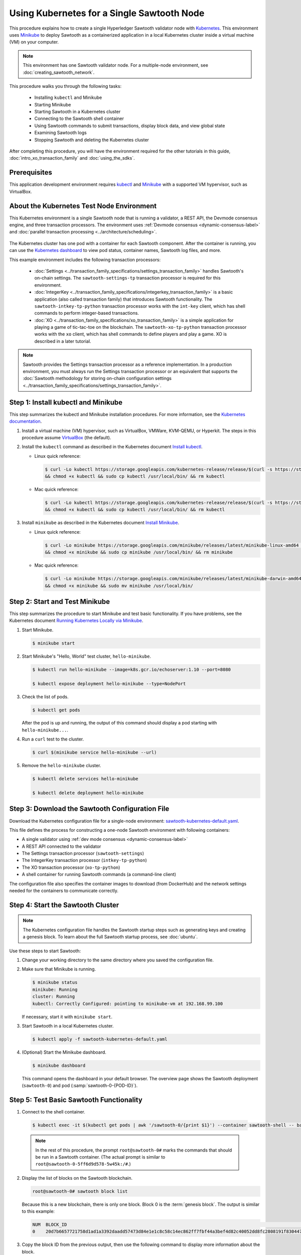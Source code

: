 *************************************************
Using Kubernetes for a Single Sawtooth Node
*************************************************

This procedure explains how to create a single Hyperledger Sawtooth validator
node with
`Kubernetes <https://kubernetes.io/docs/concepts/overview/what-is-kubernetes/>`_.
This environment uses `Minikube <https://kubernetes.io/docs/setup/minikube/>`_
to deploy Sawtooth as a containerized application in a local Kubernetes cluster
inside a virtual machine (VM) on your computer.

.. note::

   This environment has one Sawtooth validator node. For a
   multiple-node environment, see :doc:`creating_sawtooth_network`.

This procedure walks you through the following tasks:

 * Installing ``kubectl`` and Minikube
 * Starting Minikube
 * Starting Sawtooth in a Kubernetes cluster
 * Connecting to the Sawtooth shell container
 * Using Sawtooth commands to submit transactions, display block data, and view
   global state
 * Examining Sawtooth logs
 * Stopping Sawtooth and deleting the Kubernetes cluster

After completing this procedure, you will have the environment required for
the other tutorials in this guide, :doc:`intro_xo_transaction_family` and
:doc:`using_the_sdks`.


Prerequisites
=============

This application development environment requires
`kubectl <https://kubernetes.io/docs/concepts/overview/object-management-kubectl/overview/>`_
and
`Minikube <https://kubernetes.io/docs/setup/minikube/>`_ with a supported VM
hypervisor, such as VirtualBox.


About the Kubernetes Test Node Environment
==========================================

This Kubernetes environment is a single Sawtooth node that is running a
validator, a REST API, the Devmode consensus engine, and three transaction
processors. The environment uses
:ref:`Devmode consensus <dynamic-consensus-label>` and
:doc:`parallel transaction processing <../architecture/scheduling>`.

.. figure:: ../images/appdev-environment-one-node-3TPs-kube.*
   :width: 100%
   :align: center
   :alt: Docker application environment for Sawtooth

The Kubernetes cluster has one pod with a container for each Sawtooth component.
After the container is running, you can use the `Kubernetes dashboard
<https://kubernetes.io/docs/tasks/access-application-cluster/web-ui-dashboard/>`_
to view pod status, container names, Sawtooth log files, and more.

This example environment includes the following transaction processors:

 * :doc:`Settings <../transaction_family_specifications/settings_transaction_family>`
   handles Sawtooth's on-chain settings. The ``sawtooth-settings-tp``
   transaction processor is required for this environment.

 * :doc:`IntegerKey <../transaction_family_specifications/integerkey_transaction_family>`
   is a basic application (also called transaction family) that introduces
   Sawtooth functionality. The ``sawtooth-intkey-tp-python`` transaction
   processor works with the ``int-key`` client, which has shell commands to
   perform integer-based transactions.

 * :doc:`XO <../transaction_family_specifications/xo_transaction_family>`
   is a simple application for playing a game of tic-tac-toe on the blockchain.
   The ``sawtooth-xo-tp-python`` transaction processor works with the ``xo``
   client, which has shell commands to define players and play a game.
   XO is described in a later tutorial.

.. note::

   Sawtooth provides the Settings transaction processor as a reference
   implementation. In a production environment, you must always run the
   Settings transaction processor or an equivalent that supports the
   :doc:`Sawtooth methodology for storing on-chain configuration settings
   <../transaction_family_specifications/settings_transaction_family>`.


Step 1: Install kubectl and Minikube
====================================

This step summarizes the kubectl and Minikube installation procedures.
For more information, see the
`Kubernetes documentation <https://kubernetes.io/docs/home/>`_.

1. Install a virtual machine (VM) hypervisor, such as VirtualBox, VMWare,
   KVM-QEMU, or Hyperkit. The steps in this procedure assume
   `VirtualBox <https://www.virtualbox.org/wiki/Downloads>`_ (the default).

#. Install the ``kubectl`` command as described in the Kubernetes document
   `Install kubectl <https://kubernetes.io/docs/tasks/tools/install-kubectl/>`_.

   * Linux quick reference:

     .. code-block:: none

        $ curl -Lo kubectl https://storage.googleapis.com/kubernetes-release/release/$(curl -s https://storage.googleapis.com/kubernetes-release/release/stable.txt)/bin/linux/amd64/kubectl \
        && chmod +x kubectl && sudo cp kubectl /usr/local/bin/ && rm kubectl

   * Mac quick reference:

     .. code-block:: none

        $ curl -Lo kubectl https://storage.googleapis.com/kubernetes-release/release/$(curl -s https://storage.googleapis.com/kubernetes-release/release/stable.txt)/bin/darwin/amd64/kubectl \
        && chmod +x kubectl && sudo cp kubectl /usr/local/bin/ && rm kubectl

#. Install ``minikube`` as described in the Kubernetes document
   `Install Minikube <https://kubernetes.io/docs/tasks/tools/install-minikube/>`_.

   * Linux quick reference:

     .. code-block:: none

        $ curl -Lo minikube https://storage.googleapis.com/minikube/releases/latest/minikube-linux-amd64 \
        && chmod +x minikube && sudo cp minikube /usr/local/bin/ && rm minikube

   * Mac quick reference:

     .. code-block:: none

        $ curl -Lo minikube https://storage.googleapis.com/minikube/releases/latest/minikube-darwin-amd64 \
        && chmod +x minikube && sudo mv minikube /usr/local/bin/


Step 2: Start and Test Minikube
===============================

This step summarizes the procedure to start Minikube and test basic
functionality. If you have problems, see the Kubernetes document
`Running Kubernetes Locally via Minikube
<https://kubernetes.io/docs/setup/minikube/>`_.

1. Start Minikube.

   .. code-block:: console

      $ minikube start

#. Start Minikube's "Hello, World" test cluster, ``hello-minikube``.

   .. code-block:: console

      $ kubectl run hello-minikube --image=k8s.gcr.io/echoserver:1.10 --port=8080

      $ kubectl expose deployment hello-minikube --type=NodePort

#. Check the list of pods.

   .. code-block:: console

      $ kubectl get pods

   After the pod is up and running, the output of this command should display a
   pod starting with ``hello-minikube...``.

#. Run a ``curl`` test to the cluster.

   .. code-block:: none

      $ curl $(minikube service hello-minikube --url)

#. Remove the ``hello-minikube`` cluster.

   .. code-block:: console

      $ kubectl delete services hello-minikube

      $ kubectl delete deployment hello-minikube


Step 3: Download the Sawtooth Configuration File
================================================

Download the Kubernetes configuration file for a single-node environment:
`sawtooth-kubernetes-default.yaml <./sawtooth-kubernetes-default.yaml>`_.

This file defines the process for constructing a one-node Sawtooth environment
with following containers:

* A single validator using :ref:`dev mode consensus <dynamic-consensus-label>`
* A REST API connected to the validator
* The Settings transaction processor (``sawtooth-settings``)
* The IntegerKey transaction processor (``intkey-tp-python``)
* The XO transaction processor (``xo-tp-python``)
* A shell container for running Sawtooth commands (a command-line client)

The configuration file also specifies the container images to download
(from DockerHub) and the network settings needed for the containers to
communicate correctly.


Step 4: Start the Sawtooth Cluster
==================================

.. note::

   The Kubernetes configuration file handles the Sawtooth startup steps such as
   generating keys and creating a genesis block. To learn about the full
   Sawtooth startup process, see :doc:`ubuntu`.

Use these steps to start Sawtooth:

1. Change your working directory to the same directory where you saved the
   configuration file.

#. Make sure that Minikube is running.

   .. code-block:: console

      $ minikube status
      minikube: Running
      cluster: Running
      kubectl: Correctly Configured: pointing to minikube-vm at 192.168.99.100

   If necessary, start it with ``minikube start``.

#. Start Sawtooth in a local Kubernetes cluster.

   .. _restart-kube-label:

   .. code-block:: console

      $ kubectl apply -f sawtooth-kubernetes-default.yaml

#. (Optional) Start the Minikube dashboard.

   .. code-block:: console

      $ minikube dashboard

   This command opens the dashboard in your default browser.
   The overview page shows the Sawtooth deployment (``sawtooth-0``)
   and pod (:samp:`sawtooth-0-{POD-ID}`).


Step 5: Test Basic Sawtooth Functionality
=========================================

1.  Connect to the shell container.

   .. code-block:: none

      $ kubectl exec -it $(kubectl get pods | awk '/sawtooth-0/{print $1}') --container sawtooth-shell -- bash

   .. note::

      In the rest of this procedure, the prompt ``root@sawtooth-0#`` marks the
      commands that should be run in a Sawtooth container.
      (The actual prompt is similar to ``root@sawtooth-0-5ff6d9d578-5w45k:/#``.)

2. Display the list of blocks on the Sawtooth blockchain.

   .. code-block:: console

      root@sawtooth-0# sawtooth block list

   Because this is a new blockchain, there is only one block. Block 0 is the
   :term:`genesis block`. The output is similar to this example:

   .. code-block:: console

      NUM  BLOCK_ID                                                                                                                          BATS  TXNS  SIGNER
      0    20d7b6657721758d1ad1a3392daadd57473d84e1e1c8c58c14ec862ff7fbf44a3bef4d82c40052dd8fc2808191f830447df59fe074aea02a000ff64bc458e256  1     1     025f80...

#. Copy the block ID from the previous output, then use the following command to
   display more information about the block.

   .. code-block:: console

      root@sawtooth-0# sawtooth block show {BLOCK-ID}

   The output of this command is quite long, because it includes all data stored
   under that block.

   .. code-block:: console

      batches:
      - header:
          signer_public_key: 03f257dee6f021b579cb59d34f2489603892d44bb2e181eaa444e1bb4f4b4b812d
          transaction_ids:
          - 3f6c2f60a66317f09d052757dba605d0c1c56caa38cdfdefbd7f4511a830a1fc22d8e13ff86201ac309344605b5df77a85e59799c16c3ba9e3cba950b709be04
        header_signature: 6e5446e99bae1fe2d7d4a7561880bd069cc404e099dd4380a7f491dd0588584b0b6b558d636eb42720d6c839c6755182d3004b905429088413df00f82ec0fd1e
         ...

At this point, your environment is ready for experimenting with Sawtooth.
The rest of this section introduces you to Sawtooth functionality.

* To use Sawtooth client commands to create and submit transactions, view block
  information, and check state data, see :ref:`sawtooth-client-kube-label`.

* To check the Sawtooth components, see :ref:`check-status-kube-label`.

* For information on the Sawtooth logs, see :ref:`examine-logs-kube-label`.

* To stop the Sawtooth environment, see :ref:`stop-sawtooth-kube-label`.

.. important::

   Any work done in this environment will be lost once you stop Minikube and
   delete the Sawtooth cluster. In order to use this environment for application
   development, you would need to take additional steps, such as defining volume
   storage. See the
   `Kubernetes documentation <https://kubernetes.io/docs/home/>`__ for more
   information.


.. _sawtooth-client-kube-label:

Step 6: Use Sawtooth Commands as a Client
=========================================

Sawtooth includes commands that act as a client interface for an application.
This step describes how to use the ``intkey`` and ``sawtooth`` commands to
create and submit transactions, display blockchain and block data, and examine
global state data.

.. note::

   Use the ``--help`` option with any Sawtooth command to display the available
   options and subcommands.

To run the commands in this step, connect to the shell container as described in
the previous step.

Creating and Submitting Transactions with intkey
------------------------------------------------

The ``intkey`` command creates and submits IntegerKey transactions for testing
purposes.

#. Use ``intkey create_batch`` to prepare batches of transactions that set
   a few keys to random values, then randomly increment and decrement those
   values. These batches are saved locally in the file ``batches.intkey``.

   .. code-block:: console

      root@sawtooth-0# intkey create_batch --count 10 --key-count 5
      Writing to batches.intkey...

#. Use ``intkey load`` to submit the batches to the validator, which commits
   these batches of transactions as new blocks on the blockchain.

   .. code-block:: console

      root@sawtooth-0# intkey load -f batches.intkey
      batches: 11 batch/sec: 141.7800162868952

#. Display the list of blocks to verify that the new blocks appear on the
   blockchain.

   .. code-block:: console

      root@sawtooth-0# sawtooth block list
      NUM  BLOCK_ID                                                                                                                          BATS  TXNS  SIGNER
      8    b46c58121d7bf04cf8489a8b937f1478e8699edd0cf023e2cac9b44827caadd441b8c013a4f6e976d799bb59ad602cfb2ea7a765d7abeb954f9013ded464e94c  1     8     025f80...
      7    a0d0e594672c5ae45ff5dfaa9c2e26d148e80190dfe88bc9ac915ed6a9d7b33c27e24d1c891e6b24dcaf59e0e6a6128aab956010b100daf81e9307b66b04d519  1     2     025f80...
      6    0a7739e9d778d65c0fa5ba21e18a8d375072907cec2ec3cbdd8dbcd20f81f2c42d30a4a65b2a63a7aa69d398677542fbf05efbd4a9b7f4aac1fb955b7913d7aa  1     8     025f80...
      5    71efa1c3297e95b7ffb7014ab425e87ff8240a51fb30faf280038882c9bfb3a060fe3ecee12bb9b064195f13ace582c0ab0a3b25808bf87081e33987d8313472  1     3     025f80...
      4    11f177a274d893c22d9bca763a88fdbf020922c68f2231ce0ca0aaa4d80559e52fa67fa059e23ceb0d006acf0b4f2bf315b77ced24959f4a556ac59bd9312356  2     3     025f80...
      3    e3b7692bb070c3d51bf3d975e6cf974d763f893232d305d36bcdbbc2b2859ad425bb0f5aaf068114d05056133a6c8ca84cfdcda6ce7a888a6486090f1f188242  2     5     025f80...
      2    06506f0599ad59b92c13bc2a96ca0c4ca59cdc8c8065df1dc27349c88566293f498c0e3dfe3f06be9b5e889beec0369dd9b94decc309aceb6f57e238e9037e04  1     3     025f80...
      1    327aede38ab395bbdba711911414a9a68166b5378af4bdc15206089a2adf0cb62448f9fc4d749f0c8677849f7fe19c734f05f86687201666e8899437f903102d  2     8     025f80...
      0    20d7b6657721758d1ad1a3392daadd57473d84e1e1c8c58c14ec862ff7fbf44a3bef4d82c40052dd8fc2808191f830447df59fe074aea02a000ff64bc458e256  1     1     025f80...

Submitting Transactions with sawtooth batch submit
--------------------------------------------------

In the example above, the ``intkey create_batch`` command created the file
``batches.intkey``.  Rather than using ``intkey load`` to submit these
transactions, you could use ``sawtooth batch submit`` to submit them.

#. As before, create a batch of transactions:

   .. code-block:: console

      root@sawtooth-0# intkey create_batch --count 6 --key-count 3
      Writing to batches.intkey...

#. Submit the batch file with ``sawtooth batch submit``:

   .. code-block:: console

      root@sawtooth-0# sawtooth batch submit -f batches.intkey
      batches: 7,  batch/sec: 216.80369536716367

Viewing Blockchain and Block Data with sawtooth block
-----------------------------------------------------

The ``sawtooth block`` command displays information about the blocks stored on
the blockchain.

#. Use ``sawtooth block list`` again to display the list of blocks stored
   in state.

    .. code-block:: console

       root@sawtooth-0# sawtooth block list

    The output shows the block number and block ID, as in this example:

    .. code-block:: console

       NUM  BLOCK_ID                                                                                                                          BATS  TXNS  SIGNER
       8    b46c58121d7bf04cf8489a8b937f1478e8699edd0cf023e2cac9b44827caadd441b8c013a4f6e976d799bb59ad602cfb2ea7a765d7abeb954f9013ded464e94c  1     8     025f80...
       7    a0d0e594672c5ae45ff5dfaa9c2e26d148e80190dfe88bc9ac915ed6a9d7b33c27e24d1c891e6b24dcaf59e0e6a6128aab956010b100daf81e9307b66b04d519  1     2     025f80...
       6    0a7739e9d778d65c0fa5ba21e18a8d375072907cec2ec3cbdd8dbcd20f81f2c42d30a4a65b2a63a7aa69d398677542fbf05efbd4a9b7f4aac1fb955b7913d7aa  1     8     025f80...
       5    71efa1c3297e95b7ffb7014ab425e87ff8240a51fb30faf280038882c9bfb3a060fe3ecee12bb9b064195f13ace582c0ab0a3b25808bf87081e33987d8313472  1     3     025f80...
       4    11f177a274d893c22d9bca763a88fdbf020922c68f2231ce0ca0aaa4d80559e52fa67fa059e23ceb0d006acf0b4f2bf315b77ced24959f4a556ac59bd9312356  2     3     025f80...
       3    e3b7692bb070c3d51bf3d975e6cf974d763f893232d305d36bcdbbc2b2859ad425bb0f5aaf068114d05056133a6c8ca84cfdcda6ce7a888a6486090f1f188242  2     5     025f80...
       2    06506f0599ad59b92c13bc2a96ca0c4ca59cdc8c8065df1dc27349c88566293f498c0e3dfe3f06be9b5e889beec0369dd9b94decc309aceb6f57e238e9037e04  1     3     025f80...
       1    327aede38ab395bbdba711911414a9a68166b5378af4bdc15206089a2adf0cb62448f9fc4d749f0c8677849f7fe19c734f05f86687201666e8899437f903102d  2     8     025f80...
       0    20d7b6657721758d1ad1a3392daadd57473d84e1e1c8c58c14ec862ff7fbf44a3bef4d82c40052dd8fc2808191f830447df59fe074aea02a000ff64bc458e256  1     1     025f80...

#. From the output generated by ``sawtooth block list``, copy the ID of a block
   you want to view, then paste it in place of ``{BLOCK_ID}`` in the following
   command. In this example, block 1 shows the first ``intkey`` block (from
   the previous step) with 5 transactions

   .. code-block:: console

      root@sawtooth-0# sawtooth block show 327aede38ab395bbdba711911414a9a68166b5378af4bdc15206089a2adf0cb62448f9fc4d749f0c8677849f7fe19c734f05f86687201666e8899437f903102d

   The output of this command can be quite long, because it includes all data
   stored under that block. This is a truncated example:

   .. code-block:: console

      batches:
      - header:
          signer_public_key: 0383b79f4ea95d8fcb409233703fb4c0606b403f485541b62e582600a35742642a
          transaction_ids:
          - b1626c1a9ab389556208b05bc3973e82177a152b19a061be53e351884cb506a241074f36eae62de2bfd85873bc916f803b1f3c53840f2ab6f03b21513dc1ac7a
          - 2e481fd71c30d3e39399f90654ccf9c0b64e6e67f54576a7e9004fe81bf3145023e9012ec89df898e1143126b3497c5e4acf2e21ec1d27938610c0bfc73ea8c8
          - 5b8a2ff9fafa2184640b3e917b993abc5dfd07b751145c328183670c499fdc9827711a52e927a233d62d4d22e55ed1b53b9cae4caa66d0f237f0968bbe676475
          - bea74bc920297a16294b915df1fcf267f3a6e701e769539d2e33f41aee01521e6301b734ef01edc74354ab77981eb1a4527da1f64d17d446b2b33d2d58e97051
          - 020732f598e9ff3bc0b41614ab043f3d425b7a655561da313965f0dab667c48940060a3e86d2feb7c7681efa24cdf3b1c1093ca19ee5eb6d87f555e50dde9194
        header_signature: 0362c4f928d4e39b1d13746a7023b1d8c2b5e798fc968dd36b2ea13e51f7a8d21d2865f71a4a6f00c11348699047d774eb4ebb3708c914558e81db0e04c4ff03
        trace: false
        transactions:
        - header:
            batcher_public_key: 0383b79f4ea95d8fcb409233703fb4c0606b403f485541b62e582600a35742642a
            dependencies: []
            family_name: intkey
            family_version: '1.0'
             .
             .
             .

Viewing State Data with sawtooth state
--------------------------------------

The ``sawtooth state`` command lets you display state data. Sawtooth stores
state data in a :term:`Merkle-Radix tree` (for more information, see
:doc:`../architecture/global_state`).

#. Use ``sawtooth state list`` to display addresses in state with their size
   and associated data. The default output format truncates each line; use
   ``--format`` with ``csv``, ``json``, or ``yaml`` to display the entire line.

   .. code-block:: console

      root@sawtooth-0# sawtooth state list --format csv

   The output will be similar to this truncated example:

   .. code-block:: console

      ADDRESS,SIZE,DATA
      000000a87cb5eafdcca6a8cde0fb0dec1400c5ab274474a6aa82c12840f169a04216b7,110,b'\nl\n&sawtooth.settings.vote.authorized_keys\x12B03f257dee6f021b579cb59d34f2489603892d44bb2e181eaa444e1bb4f4b4b812d'
      1cf12601b514e0270939cf20cacf61ce341f68f383cd1839f0b0cbb363792ef26fb711,11,b'\xa1fxAdnqS\x19N\xaf'
      1cf12604ff7d37163341d6002ff1d8fb07611bbb2bdac0d7ce181671bc728cf2c0d849,11,b'\xa1fryxDcP\x19%\xd1'
      1cf1267f20354576067b5cd3cc53c30657a159d23a9a0bc02ee6693dae132004f73e90,13,b'\xa1fFJcKOs\x1a\x00\x01B\xbb'
      1cf126a2ef5597d9095b6dd7b65d1fa0320ec8624c8c9ad1c2195f872ab83faee0ab90,13,b'\xa1fRxmfbf\x1a\x00\x01S\x86'
      1cf126aa8fe078d07e4e1aad84d9b0c1ca192cfe4ed72cc93f2354bdecd7295c110f79,11,b'\xa1fOqcdTQ\x19\xab-'
      1cf126ab6c1df0a237b170c783b4ec6c010c379159d942f67d812edac9969496a9ff88,11,b'\xa1fvHgUhX\x19\x91\xaf'
      1cf126b3c1240bebf2a1d4ca3b3f6b83ce1ebee9764ac36f1076e6c7202bf73f0f5117,11,b'\xa1fjKLuTS\x19\xe6_'
      1cf126d3d7b97e3e3c6bc2dd3b750c17f9c311aee81aee90cd2c5bf53ed4e5ec6d73b3,11,b'\xa1fVVpUdq\x19\xd2\xc5'
      1cf126d4e2b632193b17b17ae0c9c1331f8e37915fe547568fab6322b516a57e108d88,11,b'\xa1fRoYclW\x19\xc6\x1e'
      1cf126d7a0dbe68f8ac9d207843054b24e211c9821b851cb748f1f7f9c528a37fe0e4a,13,b'\xa1fYhuGwm\x1a\x00\x01\x18\xa9'
      1cf126dbe0c0b5dc8aeaa176d4cd98046aef4d12a6921e357344a56c8520df9d04b61f,13,b'\xa1fDWtxbO\x1a\x00\x01p\n'
      1cf126ef1db314433d0a887ec7f2d105600898b486e72b9eee02160dd93c7572c450b8,11,b'\xa1fcOHrSu\x19\xd7\x92'
      1cf126f4fef1dcf6fa07442d004120f48129996b81480209252871dd51b7d851c4b216,13,b'\xa1fXqhSBG\x1a\x00\x01 \xec'
      (data for head block: "100fae26d4cd15808dc59c1221a289ccefc4ac5643bd80b2d6c7e1c55e6c349b0a1082cd5e787c32233c5048279bf8aea5c9fe2f9e495aed2d7363d1918b3f90")

#. Use ``sawtooth state show`` to view state data at a specific address (a node
   in the Merkle-Radix database). Copy the address from the output of
   ``sawtooth state list``, then paste it in place of ``{STATE_ADDRESS}`` in
   the following command:

   .. code-block:: console

      root@sawtooth-0# sawtooth state show {STATE_ADDRESS}

   The output shows the bytes stored at that address and the block ID of the
   "chain head" that the current state is tied to, as in this example:

   .. code-block:: console

      DATA: "b'\xa1fcCTdcH\x192B'"
      HEAD: "0c4364c6d5181282a1c7653038ec9515cb0530c6bfcb46f16e79b77cb524491676638339e8ff8e3cc57155c6d920e6a4d1f53947a31dc02908bcf68a91315ad5"

   You can use ``sawtooth block show`` (as described above) with block number
   of the chain head to view more information about that block.


.. _check-status-kube-label:

Step 7: Verify the Sawtooth Components
======================================

To check whether a Sawtooth component is running, connect to the component's
container and run the ``ps`` command.

1. Use the ``kubectl exec`` command from your computer to connect to a Sawtooth
   container. On the Kubernetes dashboard, the Pods page displays the container
   names.

   For example, connect to the validator container with the following command:

   .. code-block:: none

      $ kubectl exec -it $(kubectl get pods | awk '/sawtooth-0/{print $1}') --container sawtooth-validator -- bash

#. After connecting to the container, you can use ``ps`` to verify that the
   Sawtooth component is running.

   .. code-block:: none

      root@sawtooth-0# ps -A fw

   In the ``sawtooth-validator`` container, the output resembles the following
   example:

   .. code-block:: none

      PID TTY      STAT   TIME COMMAND
       77 pts/0    Ss     0:00 bash
       96 pts/0    R+     0:00  \_ ps -A fw
        1 ?        Ss     0:00 bash -c sawadm keygen && if [ ! -e config-genesis.batch ]; then sawset genesis -k /etc/sawtooth/keys/vali
       27 ?        Sl     0:17 /usr/bin/python3 /usr/bin/sawtooth-validator -vv --endpoint tcp://10.96.15.213:8800 --bind component:tcp:


.. _examine-logs-kube-label:

Step 8: Examine Sawtooth Logs
=============================

The Sawtooth log files are available on the Kubernetes dashboard.

   1. From the dashboard's overview page, click on the Sawtooth pod name.

   #. On the Sawtooth pod page, click on the LOGS button.

   #. On Logs page, select the Sawtooth component. For example, to view the
      validator log messages, select ``sawtooth-validator``.

      The following extract shows the genesis block being processed and
      committed to the blockchain.

        .. code-block:: console

           writing file: /etc/sawtooth/keys/validator.priv
           writing file: /etc/sawtooth/keys/validator.pub
           Generated config-genesis.batch
            .
            .
            .
           [2018-08-16 19:12:51.106 INFO     genesis] Producing genesis block from /var/lib/sawtooth/genesis.batch
           [2018-08-16 19:12:51.106 DEBUG    genesis] Adding 1 batches
           [2018-08-16 19:12:51.107 DEBUG    executor] no transaction processors registered for processor type sawtooth_settings: 1.0
           [2018-08-16 19:12:51.108 INFO     executor] Waiting for transaction processor (sawtooth_settings, 1.0)
           [2018-08-16 19:12:51.120 INFO     processor_handlers] registered transaction processor: connection_id=57ec10822a6345a908533ea00c44dbdacbe029e6073b3b709bd144e7275aae6f5f1a01de529664861c7598eb4e87dcd229a474fb868958cbee72b0b307311a5e, family=xo, version=1.0, namespaces=['5b7349']
           [2018-08-16 19:12:51.191 INFO     processor_handlers] registered transaction processor: connection_id=bdbf6d96c1b456a311e7a12842765d8061af1bbefb47f9923379ccdf9f07076da1b6a65028ebd31fe5f84cdb3adfdfa1cc9d98b1b46265b49e47250e04e08910, family=intkey, version=1.0, namespaces=['1cf126']
           [2018-08-16 19:12:51.198 INFO     processor_handlers] registered transaction processor: connection_id=084ecc34848d7293821a3f2c58adc4f703572a368783afd901004bfd982e82ce5fe6e1f6e6e08de9fe6fc25c98ae20e55fa493f4f510824a2bb4a5fe00210c81, family=sawtooth_settings, version=1.0, namespaces=['000000']
           [2018-08-16 19:12:51.235 DEBUG    genesis] Produced state hash 0e682c25c3390a718ec560bb45d5180924f255210d9d4521eaac019800603731 for genesis block.
           [2018-08-16 19:12:51.238 INFO     genesis] Genesis block created: 20d7b6657721758d1ad1a3392daadd57473d84e1e1c8c58c14ec862ff7fbf44a3bef4d82c40052dd8fc2808191f830447df59fe074aea02a000ff64bc458e256 (block_num:0, state:0e682c25c3390a718ec560bb45d5180924f255210d9d4521eaac019800603731, previous_block_id:0000000000000000)
           [2018-08-16 19:12:51.238 DEBUG    chain_id_manager] writing block chain id
           [2018-08-16 19:12:51.239 DEBUG    genesis] Deleting genesis data.
           [2018-08-16 19:12:51.239 DEBUG    selector_events] Using selector: ZMQSelector
           [2018-08-16 19:12:51.240 INFO     interconnect] Listening on tcp://eth0:8800
           [2018-08-16 19:12:51.241 DEBUG    dispatch] Added send_message function for connection ServerThread
           [2018-08-16 19:12:51.241 DEBUG    dispatch] Added send_last_message function for connection ServerThread
           [2018-08-16 19:12:51.243 DEBUG    gossip] Number of peers (0) below minimum peer threshold (3). Doing topology search.
           [2018-08-16 19:12:51.244 INFO     chain] Chain controller initialized with chain head: 20d7b6657721758d1ad1a3392daadd57473d84e1e1c8c58c14ec862ff7fbf44a3bef4d82c40052dd8fc2808191f830447df59fe074aea02a000ff64bc458e256 (block_num:0, state:0e682c25c3390a718ec560bb45d5180924f255210d9d4521eaac019800603731, previous_block_id:0000000000000000)
           [2018-08-16 19:12:51.244 INFO     publisher] Now building on top of block: 20d7b6657721758d1ad1a3392daadd57473d84e1e1c8c58c14ec862ff7fbf44a3bef4d82c40052dd8fc2808191f830447df59fe074aea02a000ff64bc458e256 (block_num:0, state:0e682c25c3390a718ec560bb45d5180924f255210d9d4521eaac019800603731, previous_block_id:0000000000000000)

You can also access a component's log messages by connecting to the container
and examining the local log files. In each container, the Sawtooth log files for
that component are stored in the directory ``/var/log/sawtooth``. Each component
(validator, REST API, and transaction processors) has both a debug log and an
error log.

For example, you can connect to the validator container and display the contents
of ``/var/log/sawtooth``:

.. code-block:: console

   $ kubectl exec -it $(kubectl get pods | awk '/sawtooth-0/{print $1}') --container sawtooth-validator -- bash
   root@sawtooth-0# ls -1 /var/log/sawtooth
   validator-debug.log
   validator-error.log

.. note::

   By convention, the log files for the transaction processors use a random
   string to make the log file names unique. For example:

   .. code-block:: console

      $ kubectl exec -it $(kubectl get pods | awk '/sawtooth-0/{print $1}') --container sawtooth-intkey-tp-python -- bash

      root@sawtooth-0# ls -1 /var/log/sawtooth
      intkey-ae98c3726f9743c4-debug.log
      intkey-ae98c3726f9743c4-error.log

For more information on log files, see
:doc:`../sysadmin_guide/log_configuration`.


.. _stop-sawtooth-kube-label:

Step 9: Stop the Sawtooth Kubernetes Cluster
============================================

Use the following commands to stop and reset the Sawtooth environment.

.. important::

  Any work done in this environment will be lost once you delete the Sawtooth
  cluster. To keep your work, you would need to take additional steps, such as
  defining volume storage.  See the
  `Kubernetes documentation <https://kubernetes.io/docs/home/>`_ for more
  information.

#. Log out of all Sawtooth containers.


#. Stop Sawtooth and delete the pod. Run the following command from the same
   directory where you saved the configuration file.

   .. code-block:: console

      $ kubectl delete -f sawtooth-kubernetes-default.yaml
      deployment.extensions "sawtooth-0" deleted
      service "sawtooth-0" deleted

#. Stop the Minikube cluster.

   .. code-block:: console

      $ minikube stop
      Stopping local Kubernetes cluster...
      Machine stopped.

#. Delete the Minikube cluster, VM, and all associated files.

   .. code-block:: console

      $ minikube delete
      Deleting local Kubernetes cluster...
      Machine deleted.


.. Licensed under Creative Commons Attribution 4.0 International License
.. https://creativecommons.org/licenses/by/4.0/
